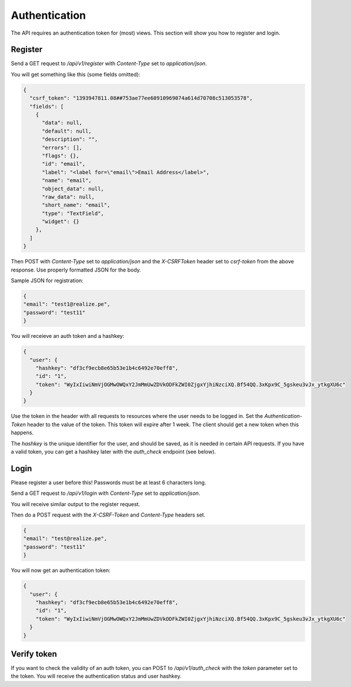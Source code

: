 Authentication
----------------------------------------------------

The API requires an authentication token for (most) views.  This section will show you how to register and login.

Register
=====================================================

Send a GET request to `/api/v1/register` with `Content-Type` set to `application/json`.

You will get something like this (some fields omitted):

.. code-block:: shell

    {
      "csrf_token": "1393947811.08##753ae77ee60910969074a614d70708c513053578",
      "fields": [
        {
          "data": null,
          "default": null,
          "description": "",
          "errors": [],
          "flags": {},
          "id": "email",
          "label": "<label for=\"email\">Email Address</label>",
          "name": "email",
          "object_data": null,
          "raw_data": null,
          "short_name": "email",
          "type": "TextField",
          "widget": {}
        },
      ]
    }

Then POST with `Content-Type` set to `application/json` and the `X-CSRFToken` header set to `csrf-token` from the above response.  Use properly formatted JSON for the body.

Sample JSON for registration:

.. code-block:: shell

    {
    "email": "test1@realize.pe",
    "password": "test11"
    }


You will receieve an auth token and a hashkey:

.. code-block:: shell

    {
      "user": {
        "hashkey": "df3cf9ecb8e65b53e1b4c6492e70eff8",
        "id": "1",
        "token": "WyIxIiwiNmVjOGMwOWQxY2JmMmUwZDVkODFkZWI0ZjgxYjhiNzciXQ.Bf54QQ.3xKpx9C_5gskeu3vJx_ytkgXU6c"
      }
    }


Use the token in the header with all requests to resources where the user needs to be logged in.  Set the `Authentication-Token` header to the value of the token.  This token will expire after 1 week.  The client should get a new token when this happens.

The `hashkey` is the unique identifier for the user, and should be saved, as it is needed in certain API requests.  If you have a valid token, you can get a hashkey later with the `auth_check` endpoint (see below).

Login
===================================

Please register a user before this!  Passwords must be at least 6 characters long.

Send a GET request to `/api/v1/login` with `Content-Type` set to `application/json`.

You will receive similar output to the register request.

Then do a POST request with the `X-CSRF-Token` and `Content-Type` headers set.

.. code-block:: shell

    {
    "email": "test@realize.pe",
    "password": "test11"
    }


You will now get an authentication token:

.. code-block:: shell

    {
      "user": {
        "hashkey": "df3cf9ecb8e65b53e1b4c6492e70eff8",
        "id": "1",
        "token": "WyIxIiwiNmVjOGMwOWQxY2JmMmUwZDVkODFkZWI0ZjgxYjhiNzciXQ.Bf54QQ.3xKpx9C_5gskeu3vJx_ytkgXU6c"
      }
    }


Verify token
===========================================

If you want to check the validity of an auth token, you can POST to `/api/v1/auth_check` with the `token` parameter set to the token.  You will receive the authentication status and user hashkey.